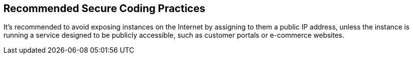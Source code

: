 == Recommended Secure Coding Practices

It's recommended to avoid exposing instances on the Internet by assigning to them a public IP address, unless the instance is running a service designed to be publicly accessible, such as customer portals or e-commerce websites.
